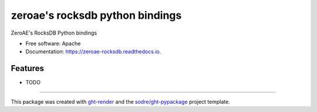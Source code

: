 ================================
zeroae's rocksdb python bindings
================================

.. image:: https://img.shields.io/github/workflow/status/zeroae/zeroae-rocksdb/pypa-conda?label=pypa-conda&logo=github&style=flat-square
   :target: https://github.com/zeroae/zeroae-rocksdb/actions?query=workflow%3Apypa-conda

.. image:: https://img.shields.io/conda/v/zeroae/zeroae-rocksdb?logo=anaconda&style=flat-square
   :target: https://anaconda.org/zeroae/zeroae-rocksdb


.. image:: https://img.shields.io/codecov/c/gh/zeroae/zeroae-rocksdb?logo=codecov&style=flat-square
   :target: https://codecov.io/gh/zeroae/zeroae-rocksdb

.. image:: https://img.shields.io/codacy/grade/831f0a338c0645ebaf8e3fb60ff3154d?logo=codacy&style=flat-square
   :target: https://www.codacy.com/app/zeroae/zeroae-rocksdb
   :alt: Codacy Badge

.. image:: https://img.shields.io/badge/code--style-black-black?style=flat-square
   :target: https://github.com/psf/black


.. image:: https://img.shields.io/pypi/v/zeroae-rocksdb?logo=pypi&style=flat-square
   :target: https://pypi.python.org/pypi/zeroae-rocksdb

.. image:: https://readthedocs.org/projects/zeroae-rocksdb/badge/?version=latest&style=flat-square
   :target: https://zeroae-rocksdb.readthedocs.io/en/latest/?badge=latest
   :alt: Documentation Status




ZeroAE's RocksDB Python bindings


* Free software: Apache
* Documentation: https://zeroae-rocksdb.readthedocs.io.


Features
--------

* TODO


-------

This package was created with ght-render_ and the `sodre/ght-pypackage`_ project template.

.. _ght-render: https://github.com/sodre/action-ght-render
.. _`sodre/ght-pypackage`: https://github.com/sodre/ght-pypackage
